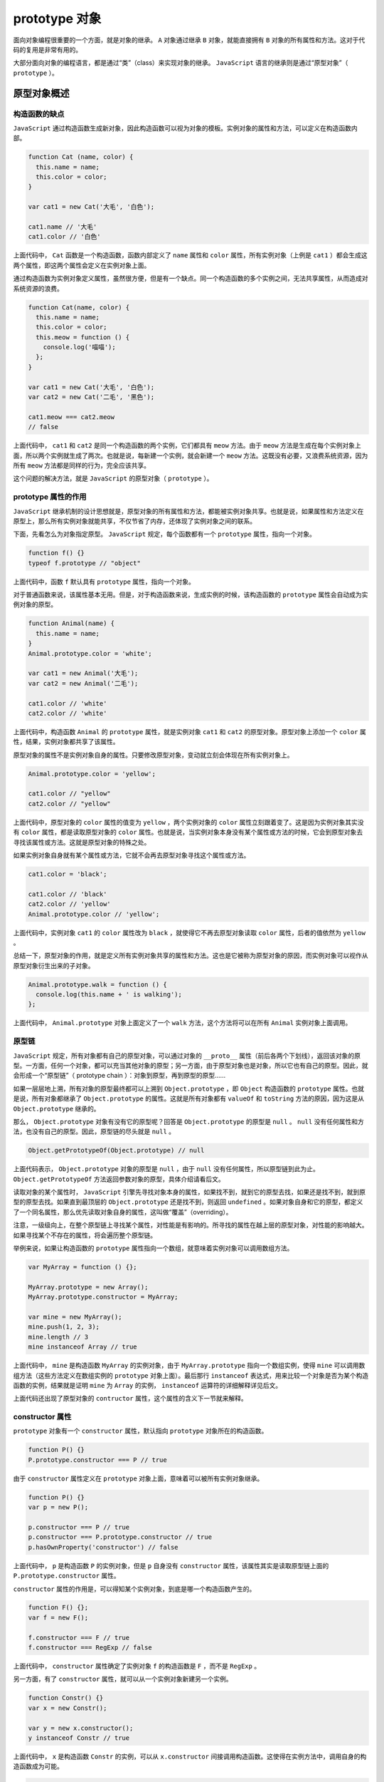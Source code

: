************
prototype 对象
************
面向对象编程很重要的一个方面，就是对象的继承。 ``A`` 对象通过继承 ``B`` 对象，就能直接拥有 ``B`` 对象的所有属性和方法。这对于代码的复用是非常有用的。

大部分面向对象的编程语言，都是通过“类”（class）来实现对象的继承。 ``JavaScript`` 语言的继承则是通过“原型对象”（ ``prototype`` ）。

原型对象概述
===========

构造函数的缺点
-------------
``JavaScript`` 通过构造函数生成新对象，因此构造函数可以视为对象的模板。实例对象的属性和方法，可以定义在构造函数内部。

.. code-block:: js

	function Cat (name, color) {
	  this.name = name;
	  this.color = color;
	}

	var cat1 = new Cat('大毛', '白色');

	cat1.name // '大毛'
	cat1.color // '白色'

上面代码中， ``Cat`` 函数是一个构造函数，函数内部定义了 ``name`` 属性和 ``color`` 属性，所有实例对象（上例是 ``cat1`` ）都会生成这两个属性，即这两个属性会定义在实例对象上面。

通过构造函数为实例对象定义属性，虽然很方便，但是有一个缺点。同一个构造函数的多个实例之间，无法共享属性，从而造成对系统资源的浪费。

.. code-block:: js

	function Cat(name, color) {
	  this.name = name;
	  this.color = color;
	  this.meow = function () {
	    console.log('喵喵');
	  };
	}

	var cat1 = new Cat('大毛', '白色');
	var cat2 = new Cat('二毛', '黑色');

	cat1.meow === cat2.meow
	// false

上面代码中， ``cat1`` 和 ``cat2`` 是同一个构造函数的两个实例，它们都具有 ``meow`` 方法。由于 ``meow`` 方法是生成在每个实例对象上面，所以两个实例就生成了两次。也就是说，每新建一个实例，就会新建一个 ``meow`` 方法。这既没有必要，又浪费系统资源，因为所有 ``meow`` 方法都是同样的行为，完全应该共享。

这个问题的解决方法，就是 ``JavaScript`` 的原型对象（ ``prototype`` ）。


prototype 属性的作用
--------------------
``JavaScript`` 继承机制的设计思想就是，原型对象的所有属性和方法，都能被实例对象共享。也就是说，如果属性和方法定义在原型上，那么所有实例对象就能共享，不仅节省了内存，还体现了实例对象之间的联系。

下面，先看怎么为对象指定原型。 ``JavaScript`` 规定，每个函数都有一个 ``prototype`` 属性，指向一个对象。

.. code-block:: js

	function f() {}
	typeof f.prototype // "object"

上面代码中，函数 ``f`` 默认具有 ``prototype`` 属性，指向一个对象。

对于普通函数来说，该属性基本无用。但是，对于构造函数来说，生成实例的时候，该构造函数的 ``prototype`` 属性会自动成为实例对象的原型。

.. code-block:: js

	function Animal(name) {
	  this.name = name;
	}
	Animal.prototype.color = 'white';

	var cat1 = new Animal('大毛');
	var cat2 = new Animal('二毛');

	cat1.color // 'white'
	cat2.color // 'white'

上面代码中，构造函数 ``Animal`` 的 ``prototype`` 属性，就是实例对象 ``cat1`` 和 ``cat2`` 的原型对象。原型对象上添加一个 ``color`` 属性，结果，实例对象都共享了该属性。

原型对象的属性不是实例对象自身的属性。只要修改原型对象，变动就立刻会体现在所有实例对象上。

.. code-block:: js

	Animal.prototype.color = 'yellow';

	cat1.color // "yellow"
	cat2.color // "yellow"

上面代码中，原型对象的 ``color`` 属性的值变为 ``yellow`` ，两个实例对象的 ``color`` 属性立刻跟着变了。这是因为实例对象其实没有 ``color`` 属性，都是读取原型对象的 ``color`` 属性。也就是说，当实例对象本身没有某个属性或方法的时候，它会到原型对象去寻找该属性或方法。这就是原型对象的特殊之处。

如果实例对象自身就有某个属性或方法，它就不会再去原型对象寻找这个属性或方法。

.. code-block:: js

	cat1.color = 'black';

	cat1.color // 'black'
	cat2.color // 'yellow'
	Animal.prototype.color // 'yellow';

上面代码中，实例对象 ``cat1`` 的 ``color`` 属性改为 ``black`` ，就使得它不再去原型对象读取 ``color`` 属性，后者的值依然为 ``yellow`` 。

总结一下，原型对象的作用，就是定义所有实例对象共享的属性和方法。这也是它被称为原型对象的原因，而实例对象可以视作从原型对象衍生出来的子对象。

.. code-block:: js

	Animal.prototype.walk = function () {
	  console.log(this.name + ' is walking');
	};

上面代码中， ``Animal.prototype`` 对象上面定义了一个 ``walk`` 方法，这个方法将可以在所有 ``Animal`` 实例对象上面调用。

原型链
------
``JavaScript`` 规定，所有对象都有自己的原型对象，可以通过对象的 ``__proto__`` 属性（前后各两个下划线），返回该对象的原型。一方面，任何一个对象，都可以充当其他对象的原型；另一方面，由于原型对象也是对象，所以它也有自己的原型。因此，就会形成一个“原型链”（ prototype chain ）：对象到原型，再到原型的原型……

如果一层层地上溯，所有对象的原型最终都可以上溯到 ``Object.prototype`` ，即 ``Object`` 构造函数的 ``prototype`` 属性。也就是说，所有对象都继承了 ``Object.prototype`` 的属性。这就是所有对象都有 ``valueOf`` 和 ``toString`` 方法的原因，因为这是从 ``Object.prototype`` 继承的。

那么， ``Object.prototype`` 对象有没有它的原型呢？回答是 ``Object.prototype`` 的原型是 ``null`` 。 ``null`` 没有任何属性和方法，也没有自己的原型。因此，原型链的尽头就是 ``null`` 。

.. code-block:: js

	Object.getPrototypeOf(Object.prototype) // null

上面代码表示， ``Object.prototype`` 对象的原型是 ``null`` ，由于 ``null`` 没有任何属性，所以原型链到此为止。 ``Object.getPrototypeOf`` 方法返回参数对象的原型，具体介绍请看后文。

读取对象的某个属性时， ``JavaScript`` 引擎先寻找对象本身的属性，如果找不到，就到它的原型去找，如果还是找不到，就到原型的原型去找。如果直到最顶层的 ``Object.prototype`` 还是找不到，则返回 ``undefined`` 。如果对象自身和它的原型，都定义了一个同名属性，那么优先读取对象自身的属性，这叫做“覆盖”（overriding）。

注意，一级级向上，在整个原型链上寻找某个属性，对性能是有影响的。所寻找的属性在越上层的原型对象，对性能的影响越大。如果寻找某个不存在的属性，将会遍历整个原型链。

举例来说，如果让构造函数的 ``prototype`` 属性指向一个数组，就意味着实例对象可以调用数组方法。

.. code-block:: js

	var MyArray = function () {};

	MyArray.prototype = new Array();
	MyArray.prototype.constructor = MyArray;

	var mine = new MyArray();
	mine.push(1, 2, 3);
	mine.length // 3
	mine instanceof Array // true

上面代码中， ``mine`` 是构造函数 ``MyArray`` 的实例对象，由于 ``MyArray.prototype`` 指向一个数组实例，使得 ``mine`` 可以调用数组方法（这些方法定义在数组实例的 ``prototype`` 对象上面）。最后那行 ``instanceof`` 表达式，用来比较一个对象是否为某个构造函数的实例，结果就是证明 ``mine`` 为 ``Array`` 的实例， ``instanceof`` 运算符的详细解释详见后文。

上面代码还出现了原型对象的 ``contructor`` 属性，这个属性的含义下一节就来解释。


constructor 属性
----------------
``prototype`` 对象有一个 ``constructor`` 属性，默认指向 ``prototype`` 对象所在的构造函数。

.. code-block:: js

	function P() {}
	P.prototype.constructor === P // true

由于 ``constructor`` 属性定义在 ``prototype`` 对象上面，意味着可以被所有实例对象继承。

.. code-block:: js

	function P() {}
	var p = new P();

	p.constructor === P // true
	p.constructor === P.prototype.constructor // true
	p.hasOwnProperty('constructor') // false

上面代码中， ``p`` 是构造函数 ``P`` 的实例对象，但是 ``p`` 自身没有 ``constructor`` 属性，该属性其实是读取原型链上面的 ``P.prototype.constructor`` 属性。

``constructor`` 属性的作用是，可以得知某个实例对象，到底是哪一个构造函数产生的。

.. code-block:: js

	function F() {};
	var f = new F();

	f.constructor === F // true
	f.constructor === RegExp // false

上面代码中， ``constructor`` 属性确定了实例对象 ``f`` 的构造函数是 ``F`` ，而不是 ``RegExp`` 。

另一方面，有了 ``constructor`` 属性，就可以从一个实例对象新建另一个实例。

.. code-block:: js

	function Constr() {}
	var x = new Constr();

	var y = new x.constructor();
	y instanceof Constr // true

上面代码中， ``x`` 是构造函数 ``Constr`` 的实例，可以从 ``x.constructor`` 间接调用构造函数。这使得在实例方法中，调用自身的构造函数成为可能。

.. code-block:: js

	Constr.prototype.createCopy = function () {
	  return new this.constructor();
	};

上面代码中， ``createCopy`` 方法调用构造函数，新建另一个实例。

``constructor`` 属性表示原型对象与构造函数之间的关联关系，如果修改了原型对象，一般会同时修改 ``constructor`` 属性，防止引用的时候出错。

.. code-block:: js

	function Person(name) {
	  this.name = name;
	}

	Person.prototype.constructor === Person // true

	Person.prototype = {
	  method: function () {}
	};

	Person.prototype.constructor === Person // false
	Person.prototype.constructor === Object // true

上面代码中，构造函数 ``Person`` 的原型对象改掉了，但是没有修改 ``constructor`` 属性，导致这个属性不再指向 ``Person`` 。由于 ``Person`` 的新原型是一个普通对象，而普通对象的 ``contructor`` 属性指向 ``Object`` 构造函数，导致 ``Person.prototype.constructor`` 变成了 ``Object`` 。

所以，修改原型对象时，一般要同时修改 ``constructor`` 属性的指向。

.. code-block:: js

	// 坏的写法
	C.prototype = {
	  method1: function (...) { ... },
	  // ...
	};

	// 好的写法
	C.prototype = {
	  constructor: C,
	  method1: function (...) { ... },
	  // ...
	};

	// 更好的写法
	C.prototype.method1 = function (...) { ... };

上面代码中，要么将 ``constructor`` 属性重新指向原来的构造函数，要么只在原型对象上添加方法，这样可以保证 ``instanceof`` 运算符不会失真。

如果不能确定 ``constructor`` 属性是什么函数，还有一个办法：通过 ``name`` 属性，从实例得到构造函数的名称。

.. code-block:: js

	function Foo() {}
	var f = new Foo();
	f.constructor.name // "Foo"

instanceof 运算符
=================
``instanceof`` 运算符返回一个布尔值，表示对象是否为某个构造函数的实例。

.. code-block:: js

	var v = new Vehicle();
	v instanceof Vehicle // true

上面代码中，对象 ``v`` 是构造函数 ``Vehicle`` 的实例，所以返回 ``true`` 。

``instanceof`` 运算符的左边是实例对象，右边是构造函数。它会检查右边构建函数的原型对象（ prototype ），是否在左边对象的原型链上。因此，下面两种写法是等价的。

.. code-block:: js

	v instanceof Vehicle
	// 等同于
	Vehicle.prototype.isPrototypeOf(v)

上面代码中， ``Object.prototype.isPrototypeOf`` 的详细解释见后文。

由于 ``instanceof`` 检查整个原型链，因此同一个实例对象，可能会对多个构造函数都返回 ``true`` 。

.. code-block:: js

	var d = new Date();
	d instanceof Date // true
	d instanceof Object // true

上面代码中， ``d`` 同时是 ``Date`` 和 ``Object`` 的实例，因此对这两个构造函数都返回 ``true`` 。

``instanceof`` 的原理是检查右边构造函数的 ``prototype`` 属性，是否在左边对象的原型链上。有一种特殊情况，就是左边对象的原型链上，只有 ``null`` 对象。这时， ``instanceof`` 判断会失真。

.. code-block:: js

	var obj = Object.create(null);
	typeof obj // "object"
	Object.create(null) instanceof Object // false

上面代码中， ``Object.create(null)`` 返回一个新对象 ``obj`` ，它的原型是 ``null`` （ ``Object.create`` 的详细介绍见后文）。右边的构造函数 ``Object`` 的 ``prototype`` 属性，不在左边的原型链上，因此 ``instanceof`` 就认为 ``obj`` 不是 ``Object`` 的实例。但是，只要一个对象的原型不是 ``null`` ， ``instanceof`` 运算符的判断就不会失真。

``instanceof`` 运算符的一个用处，是判断值的类型。

.. code-block:: js

	var x = [1, 2, 3];
	var y = {};
	x instanceof Array // true
	y instanceof Object // true

上面代码中， ``instanceof`` 运算符判断，变量 ``x`` 是数组，变量 ``y`` 是对象。

注意， ``instanceof`` 运算符只能用于对象，不适用原始类型的值。

.. code-block:: js

	var s = 'hello';
	s instanceof String // false

上面代码中，字符串不是 ``String`` 对象的实例（因为字符串不是对象），所以返回 ``false`` 。

此外，对于 ``undefined`` 和 ``null`` ， ``instanceOf`` 运算符总是返回 ``false`` 。

.. code-block:: js

	undefined instanceof Object // false
	null instanceof Object // false

利用 ``instanceof`` 运算符，还可以巧妙地解决，调用构造函数时，忘了加 ``new`` 命令的问题。

.. code-block:: js

	function Fubar (foo, bar) {
	  if (this instanceof Fubar) {
	    this._foo = foo;
	    this._bar = bar;
	  } else {
	    return new Fubar(foo, bar);
	  }
	}

上面代码使用 ``instanceof`` 运算符，在函数体内部判断 ``this`` 关键字是否为构造函数 ``Fubar`` 的实例。如果不是，就表明忘了加 ``new`` 命令。